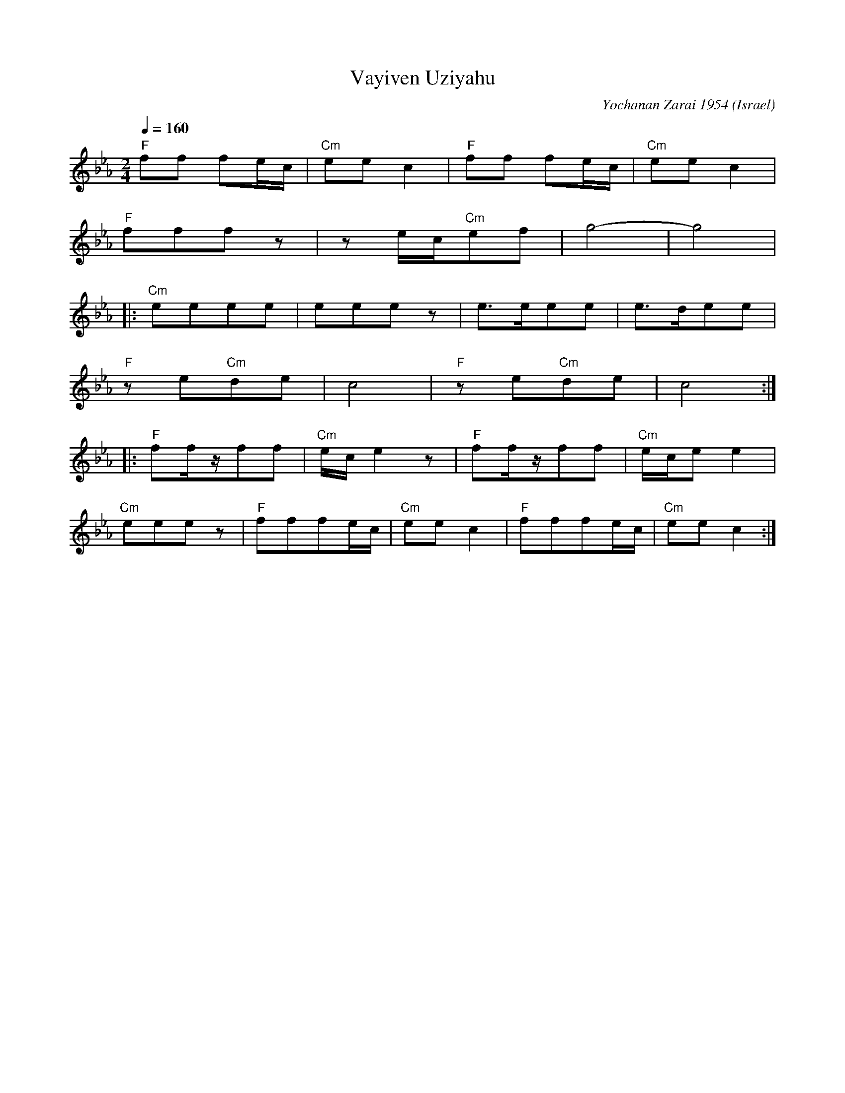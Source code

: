 X: 201
T:Vayiven Uziyahu
O:Israel
C: Yochanan Zarai 1954
Z:Seymour Shlien fy733@ncf.ca
L:1/8
M:2/4
Q:1/4=160
K:Cm
   "F"ff fe/c/| "Cm"eec2  | "F"ff fe/c/| "Cm"eec2  |
   "F"fffz    |ze/c/"Cm"ef|g4-         | g4        |
|: "Cm"eeee   |eeez       |e>eee       |e>dee      |
   "F"ze"Cm"de|c4         |"F"ze"Cm"de |c4         :|
|: "F"ff/z/ff |"Cm"e/c/e2z| "F"ff/z/ff |"Cm"e/c/ee2|
   "Cm"eeez   |"F"fffe/c/ |"Cm"eec2    |"F"fffe/c/ |"Cm"eec2 :|
